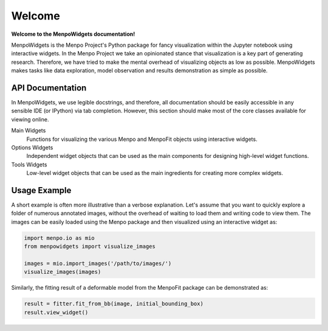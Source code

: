 =======
Welcome
=======

**Welcome to the MenpoWidgets documentation!**

MenpoWidgets is the Menpo Project's Python package for fancy visualization within the Jupyter notebook using interactive widgets. 
In the Menpo Project we take an opinionated stance that visualization is a key part of generating research. Therefore, we have tried 
to make the mental overhead of visualizing objects as low as possible. MenpoWidgets makes tasks like data exploration, model observation 
and results demonstration as simple as possible.

.. raw:: html

   <p><div style="background-color: #F2DEDE; width: 100%; border: 1px solid #A52A2A; padding: 1%;"><p style="float: left;"><i class="fa fa-exclamation-circle" aria-hidden="true" style="font-size:4em; padding-right: 15%; padding-bottom: 10%; padding-top: 10%;"></i></p>We highly recommend that you render all matplotlib figures <b>inline</b> the Jupyter notebook for the best <em>menpowidgets</em> experience. This can be done by running</br><center><code>%matplotlib inline</code></center> in a cell. Note that you only have to run it once and not in every rendering cell.</div></p>


API Documentation
~~~~~~~~~~~~~~~~~
In MenpoWidgets, we use legible docstrings, and therefore, all documentation 
should be easily accessible in any sensible IDE (or IPython) via tab completion. 
However, this section should make most of the core classes available for viewing online.

Main Widgets  
  Functions for visualizing the various Menpo and MenpoFit objects using interactive widgets.

  .. toctree::
      :maxdepth: 1

      menpowidgets/base/index
      menpowidgets/menpofit/base/index


Options Widgets  
  Independent widget objects that can be used as the main components for designing high-level widget functions.

  .. toctree::
      :maxdepth: 1

      menpowidgets/options/index
      menpowidgets/menpofit/options/index


Tools Widgets
  Low-level widget objects that can be used as the main ingredients for creating more complex widgets.

  .. toctree::
      :maxdepth: 1

      menpowidgets/abstract/index
      menpowidgets/tools/index


Usage Example
~~~~~~~~~~~~~
A short example is often more illustrative than a verbose explanation. Let's assume that you want to quickly explore a folder of numerous annotated images, 
without the overhead of waiting to load them and writing code to view them. The images can be easily loaded using the Menpo package and then visualized using an
interactive widget as:

.. code-block:: python

    import menpo.io as mio
    from menpowidgets import visualize_images

    images = mio.import_images('/path/to/images/')
    visualize_images(images)

.. raw:: html

   <video width="100%" autoplay loop><source src="../../source/visualize_images.mp4" type="video/mp4">Your browser does not support the video tag.</video>


Similarly, the fitting result of a deformable model from the MenpoFit package can be demonstrated as:

.. code-block:: python

    result = fitter.fit_from_bb(image, initial_bounding_box)
    result.view_widget()

.. raw:: html

   <video width="100%" autoplay loop><source src="../../source/view_result_widget.mp4" type="video/mp4">Your browser does not support the video tag.</video>

